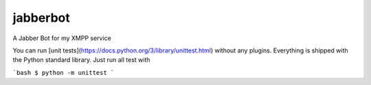 jabberbot
==========

.. image:: https://travis-ci.org/ScreenDriver/jabberbot.svg?branch=master
        :target: https://travis-ci.org/ScreenDriver/jabberbot

A Jabber Bot for my XMPP service

You can run [unit tests](https://docs.python.org/3/library/unittest.html)
without any plugins. Everything is shipped with the Python standard library.
Just run all test with

```bash
$ python -m unittest
```
